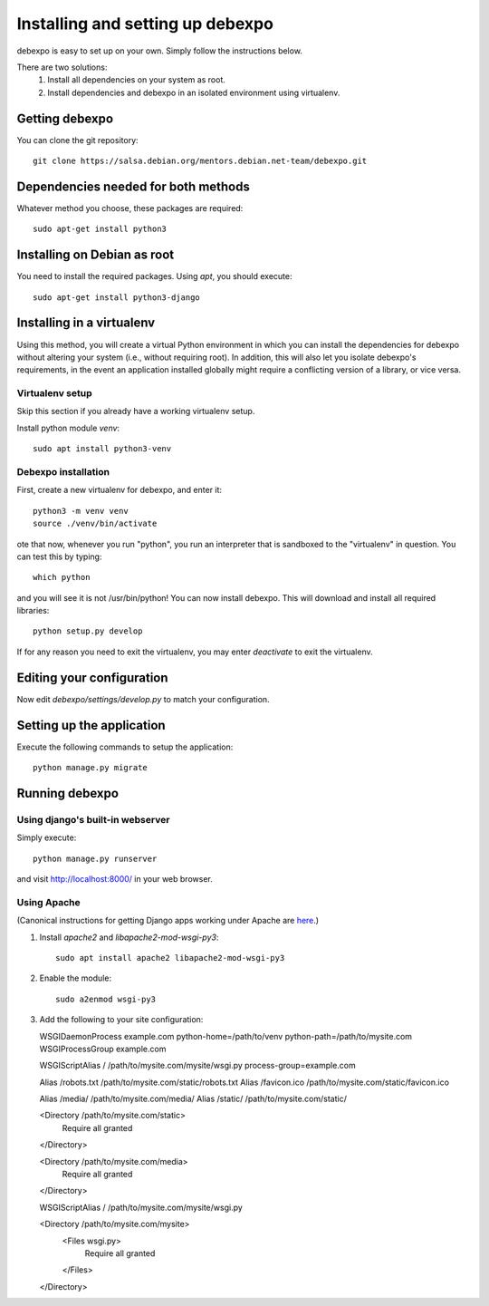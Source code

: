 .. _installing:

=================================
Installing and setting up debexpo
=================================

debexpo is easy to set up on your own. Simply follow the instructions below.

There are two solutions:
 1. Install all dependencies on your system as root.
 2. Install dependencies and debexpo in an isolated environment using
    virtualenv.

Getting debexpo
---------------

You can clone the git repository::

    git clone https://salsa.debian.org/mentors.debian.net-team/debexpo.git

Dependencies needed for both methods
------------------------------------

Whatever method you choose, these packages are required::

    sudo apt-get install python3

Installing on Debian as root
----------------------------

You need to install the required packages. Using `apt`, you should execute::

    sudo apt-get install python3-django

Installing in a virtualenv
--------------------------

Using this method, you will create a virtual Python environment in
which you can install the dependencies for debexpo without altering your
system (i.e., without requiring root). In addition, this will also let
you isolate debexpo's requirements, in the event an application installed
globally might require a conflicting version of a library, or vice versa.

Virtualenv setup
~~~~~~~~~~~~~~~~

Skip this section if you already have a working virtualenv setup.

Install python module `venv`::

    sudo apt install python3-venv

Debexpo installation
~~~~~~~~~~~~~~~~~~~~

First, create a new virtualenv for debexpo, and enter it::

   python3 -m venv venv
   source ./venv/bin/activate

ote that now, whenever you run "python", you run an interpreter that
is sandboxed to the "virtualenv" in question. You can test this by
typing::

    which python

and you will see it is not /usr/bin/python! You can now install debexpo. This
will download and install all required libraries::

    python setup.py develop

If for any reason you need to exit the virtualenv, you may enter
`deactivate` to exit the virtualenv.

Editing your configuration
--------------------------

Now edit `debexpo/settings/develop.py` to match your configuration.

Setting up the application
--------------------------

Execute the following commands to setup the application::

    python manage.py migrate

Running debexpo
---------------

Using django's built-in webserver
~~~~~~~~~~~~~~~~~~~~~~~~~~~~~~~~

Simply execute::

    python manage.py runserver

and visit http://localhost:8000/ in your web browser.

Using Apache
~~~~~~~~~~~~

(Canonical instructions for getting Django apps working under Apache are
`here <https://docs.djangoproject.com/en/2.2/howto/deployment/wsgi/modwsgi/#using-mod-wsgi-daemon-mode>`_.)

#. Install `apache2` and `libapache2-mod-wsgi-py3`::

    sudo apt install apache2 libapache2-mod-wsgi-py3

#. Enable the module::

    sudo a2enmod wsgi-py3

#. Add the following to your site configuration::

   WSGIDaemonProcess example.com python-home=/path/to/venv python-path=/path/to/mysite.com
   WSGIProcessGroup example.com

   WSGIScriptAlias / /path/to/mysite.com/mysite/wsgi.py process-group=example.com

   Alias /robots.txt /path/to/mysite.com/static/robots.txt
   Alias /favicon.ico /path/to/mysite.com/static/favicon.ico

   Alias /media/ /path/to/mysite.com/media/
   Alias /static/ /path/to/mysite.com/static/

   <Directory /path/to/mysite.com/static>
       Require all granted
   </Directory>

   <Directory /path/to/mysite.com/media>
       Require all granted
   </Directory>

   WSGIScriptAlias / /path/to/mysite.com/mysite/wsgi.py

   <Directory /path/to/mysite.com/mysite>
       <Files wsgi.py>
           Require all granted
       </Files>
   </Directory>
